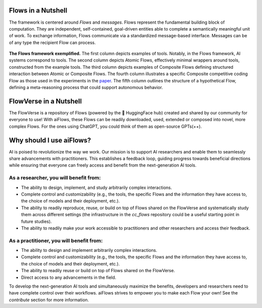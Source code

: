 Flows in a Nutshell
---------------------

The framework is centered around *Flows* and *messages*.
Flows represent the fundamental building block of computation. They are independent, self-contained, 
goal-driven entities able to complete a semantically meaningful unit of work.
To exchange information, Flows communicate via a standardized message-based interface. 
Messages can be of any type the recipient Flow can process.

.. figure:: ./media/fig1_rounded_corners.png
   :align: center
   :alt: image
   :width: 1000px

   **The Flows framework exemplified.** The first column depicts examples of tools. Notably, in the Flows framework, AI systems correspond to tools. 
   The second column depicts Atomic Flows, effectively minimal wrappers around tools, constructed from the example tools. 
   The third column depicts examples of Composite Flows defining structured interaction between Atomic or Composite Flows. 
   The fourth column illustrates a specific Composite competitive coding Flow as those used in the experiments in the 
   `paper`_. 
   The fifth column outlines the structure of a hypothetical Flow, defining a meta-reasoning process that could support autonomous behavior.

.. _paper: https://arxiv.org/abs/2308.01285

FlowVerse in a Nutshell
----------------------------

The FlowVerse is a repository of Flows (powered by the 🤗 HuggingFace hub) created and shared by our community for everyone to use! 
With aiFlows, these Flows can be readily downloaded, used, extended or composed into novel, more complex Flows. 
For the ones using ChatGPT, you could think of them as open-source GPTs(++).

Why should I use aiFlows?
----------------------------

AI is poised to revolutionize the way we work. Our mission is to support AI researchers and enable them to seamlessly share advancements with practitioners. This establishes a feedback loop, guiding progress towards beneficial directions while ensuring that everyone can freely access and benefit from the next-generation AI tools.

As a researcher, you will benefit from:
~~~~~~~~~~~~~~~~~~~~~~~~~~~~~~~~~~~~~~~~~~~~~

- The ability to design, implement, and study arbitrarily complex interactions.
- Complete control and customizability (e.g., the tools, the specific Flows and the information they have access to, the choice of models and their deployment, etc.).
- The ability to readily reproduce, reuse, or build on top of Flows shared on the FlowVerse and systematically study them across different settings (the infrastructure in the `cc_flows` repository could be a useful starting point in future studies).
- The ability to readily make your work accessible to practitioners and other researchers and access their feedback.

As a practitioner, you will benefit from:
~~~~~~~~~~~~~~~~~~~~~~~~~~~~~~~~~~~~~~~~~~~~~

- The ability to design and implement arbitrarily complex interactions.
- Complete control and customizability (e.g., the tools, the specific Flows and the information they have access to, the choice of models and their deployment, etc.).
- The ability to readily reuse or build on top of Flows shared on the FlowVerse.
- Direct access to any advancements in the field.

To develop the next-generation AI tools and simultaneously maximize the benefits, developers and researchers need to have complete control over their workflows. aiFlows strives to empower you to make each Flow your own! See the `contribute` section for more information.

